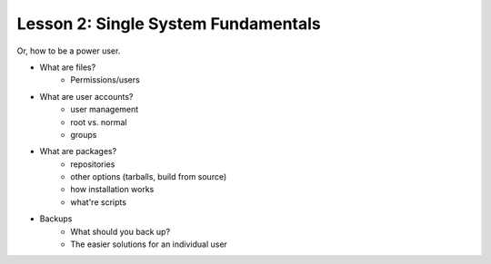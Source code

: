====================================
Lesson 2: Single System Fundamentals
====================================

Or, how to be a power user.

- What are files?
    - Permissions/users
- What are user accounts?
    - user management
    - root vs. normal
    - groups
- What are packages?
    - repositories
    - other options (tarballs, build from source)
    - how installation works
    - what're scripts
- Backups
    - What should you back up?
    - The easier solutions for an individual user
